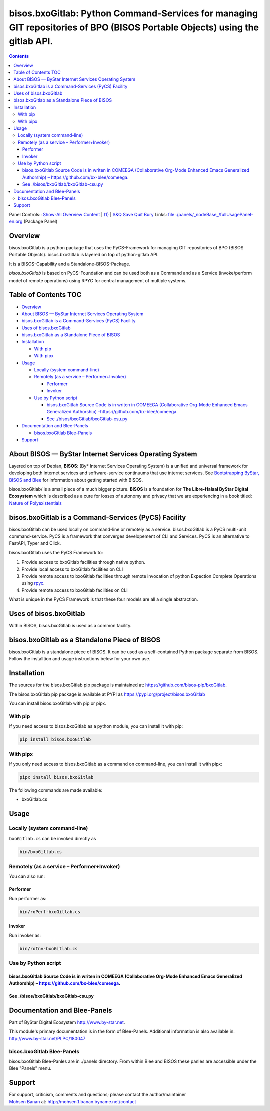 ============================================================================================================================
bisos.bxoGitlab: Python Command-Services for managing GIT repositories of BPO (BISOS Portable Objects) using the gitlab API.
============================================================================================================================

.. contents::
   :depth: 3
..

Panel Controls:: `Show-All <elisp:(show-all)>`__
`Overview <elisp:(org-shifttab)>`__
`Content <elisp:(progn (org-shifttab) (org-content))>`__ \|
`(1) <elisp:(delete-other-windows)>`__ \|
`S&Q <elisp:(progn (save-buffer) (kill-buffer))>`__
`Save <elisp:(save-buffer)>`__ `Quit <elisp:(kill-buffer)>`__
`Bury <elisp:(bury-buffer)>`__ Links:
`file:./panels/_nodeBase_/fullUsagePanel-en.org <./panels/_nodeBase_/fullUsagePanel-en.org>`__
(Package Panel)

Overview
========

bisos.bxoGitlab is a python package that uses the PyCS-Framework for
managing GIT repositories of BPO (BISOS Portable Objects).
bisos.bxoGitlab is layered on top of python-gitlab API.

It is a BISOS-Capability and a Standalone-BISOS-Package.

*bisos.bxoGitlab* is based on PyCS-Foundation and can be used both as a
Command and as a Service (invoke/perform model of remote operations)
using RPYC for central management of multiple systems.

.. _table-of-contents:

Table of Contents TOC
=====================

-  `Overview <#overview>`__
-  `About BISOS — ByStar Internet Services Operating
   System <#about-bisos-----bystar-internet-services-operating-system>`__
-  `bisos.bxoGitlab is a Command-Services (PyCS)
   Facility <#bisosbxogitlab-is-a-command-services-pycs-facility>`__
-  `Uses of bisos.bxoGitlab <#uses-of-bisosbxogitlab>`__
-  `bisos.bxoGitlab as a Standalone Piece of
   BISOS <#bisosbxogitlab-as-a-standalone-piece-of-bisos>`__
-  `Installation <#installation>`__

   -  `With pip <#with-pip>`__
   -  `With pipx <#with-pipx>`__

-  `Usage <#usage>`__

   -  `Locally (system command-line) <#locally-system-command-line>`__
   -  `Remotely (as a service –
      Performer+Invoker) <#remotely-as-a-service----performerinvoker>`__

      -  `Performer <#performer>`__
      -  `Invoker <#invoker>`__

   -  `Use by Python script <#use-by-python-script>`__

      -  `bisos.bxoGitlab Source Code is in writen in COMEEGA
         (Collaborative Org-Mode Enhanced Emacs Generalized Authorship)
         – <#bisosbxogitlab-source-code-is-in-writen-in-comeega-collaborative-org-mode-enhanced-emacs-generalized-authorship----httpsgithubcombx-bleecomeega>`__\ https://github.com/bx-blee/comeega\ `. <#bisosbxogitlab-source-code-is-in-writen-in-comeega-collaborative-org-mode-enhanced-emacs-generalized-authorship----httpsgithubcombx-bleecomeega>`__
      -  `See
         ./bisos/bxoGitlab/bxoGitlab-csu.py <#see-bisosbxogitlabbxogitlab-csupy>`__

-  `Documentation and Blee-Panels <#documentation-and-blee-panels>`__

   -  `bisos.bxoGitlab Blee-Panels <#bisosbxogitlab-blee-panels>`__

-  `Support <#support>`__

About BISOS — ByStar Internet Services Operating System
=======================================================

Layered on top of Debian, **BISOS**: (By\* Internet Services Operating
System) is a unified and universal framework for developing both
internet services and software-service continuums that use internet
services. See `Bootstrapping ByStar, BISOS and
Blee <https://github.com/bxGenesis/start>`__ for information about
getting started with BISOS.

bisos.bxoGitlab/ is a small piece of a much bigger picture. **BISOS** is
a foundation for **The Libre-Halaal ByStar Digital Ecosystem** which is
described as a cure for losses of autonomy and privacy that we are
experiencing in a book titled: `Nature of
Polyexistentials <https://github.com/bxplpc/120033>`__

bisos.bxoGitlab is a Command-Services (PyCS) Facility
=====================================================

bisos.bxoGitlab can be used locally on command-line or remotely as a
service. bisos.bxoGitlab is a PyCS multi-unit command-service. PyCS is a
framework that converges developement of CLI and Services. PyCS is an
alternative to FastAPI, Typer and Click.

bisos.bxoGitlab uses the PyCS Framework to:

#. Provide access to bxoGitlab facilities through native python.
#. Provide local access to bxoGitlab facilities on CLI
#. Provide remote access to bxoGitlab facilities through remote
   invocation of python Expection Complete Operations using
   `rpyc <https://github.com/tomerfiliba-org/rpyc>`__.
#. Provide remote access to bxoGitlab facilities on CLI

What is unique in the PyCS Framework is that these four models are all a
single abstraction.

Uses of bisos.bxoGitlab
=======================

Within BISOS, bisos.bxoGitlab is used as a common facility.

bisos.bxoGitlab as a Standalone Piece of BISOS
==============================================

bisos.bxoGitlab is a standalone piece of BISOS. It can be used as a
self-contained Python package separate from BISOS. Follow the
installtion and usage instructions below for your own use.

Installation
============

The sources for the bisos.bxoGitlab pip package is maintained at:
https://github.com/bisos-pip/bxoGitlab.

The bisos.bxoGitlab pip package is available at PYPI as
https://pypi.org/project/bisos.bxoGitlab

You can install bisos.bxoGitlab with pip or pipx.

With pip
--------

If you need access to bisos.bxoGitlab as a python module, you can
install it with pip:

.. code:: bash

   pip install bisos.bxoGitlab

With pipx
---------

If you only need access to bisos.bxoGitlab as a command on command-line,
you can install it with pipx:

.. code:: bash

   pipx install bisos.bxoGitlab

The following commands are made available:

-  bxoGitlab.cs

Usage
=====

Locally (system command-line)
-----------------------------

``bxoGitlab.cs`` can be invoked directly as

.. code:: bash

   bin/bxoGitlab.cs

Remotely (as a service – Performer+Invoker)
-------------------------------------------

You can also run:

Performer
~~~~~~~~~

Run performer as:

.. code:: bash

   bin/roPerf-bxoGitlab.cs

Invoker
~~~~~~~

Run invoker as:

.. code:: bash

   bin/roInv-bxoGitlab.cs

Use by Python script
--------------------

bisos.bxoGitlab Source Code is in writen in COMEEGA (Collaborative Org-Mode Enhanced Emacs Generalized Authorship) – https://github.com/bx-blee/comeega.
~~~~~~~~~~~~~~~~~~~~~~~~~~~~~~~~~~~~~~~~~~~~~~~~~~~~~~~~~~~~~~~~~~~~~~~~~~~~~~~~~~~~~~~~~~~~~~~~~~~~~~~~~~~~~~~~~~~~~~~~~~~~~~~~~~~~~~~~~~~~~~~~~~~~~~~~

See ./bisos/bxoGitlab/bxoGitlab-csu.py
~~~~~~~~~~~~~~~~~~~~~~~~~~~~~~~~~~~~~~

Documentation and Blee-Panels
=============================

Part of ByStar Digital Ecosystem http://www.by-star.net.

This module's primary documentation is in the form of Blee-Panels.
Additional information is also available in:
http://www.by-star.net/PLPC/180047

bisos.bxoGitlab Blee-Panels
---------------------------

bisos.bxoGitlab Blee-Panles are in ./panels directory. From within Blee
and BISOS these panles are accessible under the Blee "Panels" menu.

Support
=======

| For support, criticism, comments and questions; please contact the
  author/maintainer
| `Mohsen Banan <http://mohsen.1.banan.byname.net>`__ at:
  http://mohsen.1.banan.byname.net/contact
